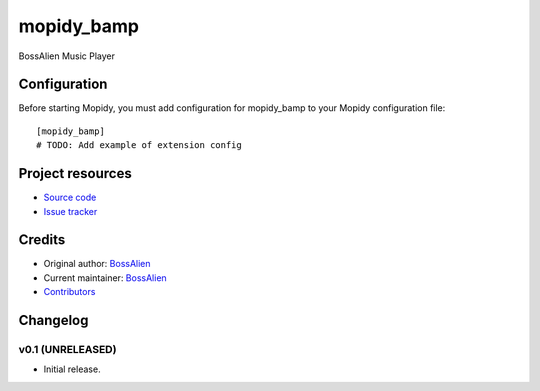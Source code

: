 ****************************
mopidy_bamp
****************************

.. image:: https://img.shields.io/pypi/v/mopidy_bamp.svg?style=flat
    :target: https://pypi.python.org/pypi/mopidy_bamp/
    :alt: Latest PyPI version

.. image:: https://img.shields.io/travis//mopidy_bamp/master.svg?style=flat
    :target: https://travis-ci.org//mopidy_bamp
    :alt: Travis CI build status

.. image:: https://img.shields.io/coveralls//mopidy_bamp/master.svg?style=flat
   :target: https://coveralls.io/r//mopidy_bamp
   :alt: Test coverage

BossAlien Music Player

Configuration
=============

Before starting Mopidy, you must add configuration for
mopidy_bamp to your Mopidy configuration file::

    [mopidy_bamp]
    # TODO: Add example of extension config


Project resources
=================

- `Source code <https://github.com/zynga/BossAlienMediaPlayer>`_
- `Issue tracker <https://github.com/zynga/BossAlienMediaPlayer/issues>`_


Credits
=======

- Original author: `BossAlien <https://github.com/zynga/BossAlienMediaPlayer>`__
- Current maintainer: `BossAlien <https://github.com/zynga/BossAlienMediaPlayer/mopidy_bamp>`__
- `Contributors <https://github.com/zynga/BossAlienMediaPlayer/mopidy_bamp/graphs/contributors>`_


Changelog
=========

v0.1 (UNRELEASED)
----------------------------------------

- Initial release.
